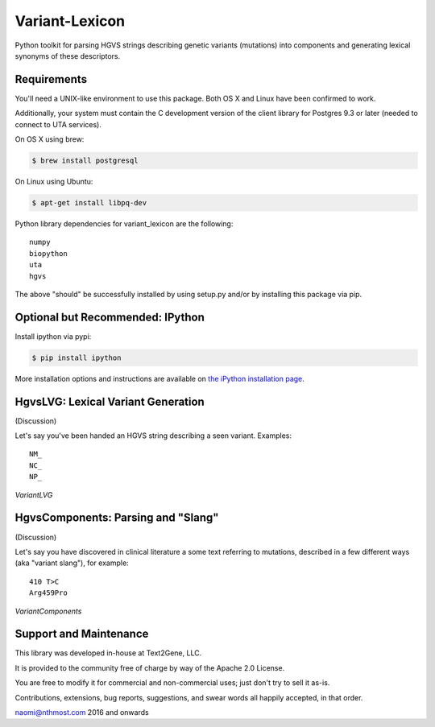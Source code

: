 ******************************************************
Variant-Lexicon
******************************************************

Python toolkit for parsing HGVS strings describing genetic variants (mutations)
into components and generating lexical synonyms of these descriptors.

Requirements
------------

You'll need a UNIX-like environment to use this package. Both OS X and Linux have been confirmed to work.

Additionally, your system must contain the C development version of the client library
for Postgres 9.3 or later (needed to connect to UTA services). 

On OS X using brew:

.. code-block:: bash

  $ brew install postgresql

On Linux using Ubuntu:

.. code-block:: bash

  $ apt-get install libpq-dev

Python library dependencies for variant_lexicon are the following::

  numpy
  biopython
  uta
  hgvs

The above "should" be successfully installed by using setup.py and/or by installing
this package via pip.


Optional but Recommended: IPython
---------------------------------

Install ipython via pypi:

.. code-block:: bash

  $ pip install ipython
  
More installation options and instructions are available on `the iPython installation page <http://ipython.org/ipython-doc/stable/install/install.html>`_.


HgvsLVG: Lexical Variant Generation
-----------------------------------

(Discussion)

Let's say you've been handed an HGVS string describing a seen variant. Examples::

  NM_
  NC_
  NP_

*VariantLVG*


HgvsComponents: Parsing and "Slang"
-----------------------------------

(Discussion)

Let's say you have discovered in clinical literature a some text referring to mutations,
described in a few different ways (aka "variant slang"), for example::

  410 T>C
  Arg459Pro

*VariantComponents*


Support and Maintenance
-----------------------

This library was developed in-house at Text2Gene, LLC.

It is provided to the community free of charge by way of the Apache 2.0 License.

You are free to modify it for commercial and non-commercial uses; just don't try to sell it as-is.

Contributions, extensions, bug reports, suggestions, and swear words all happily accepted, 
in that order.

naomi@nthmost.com
2016 and onwards

